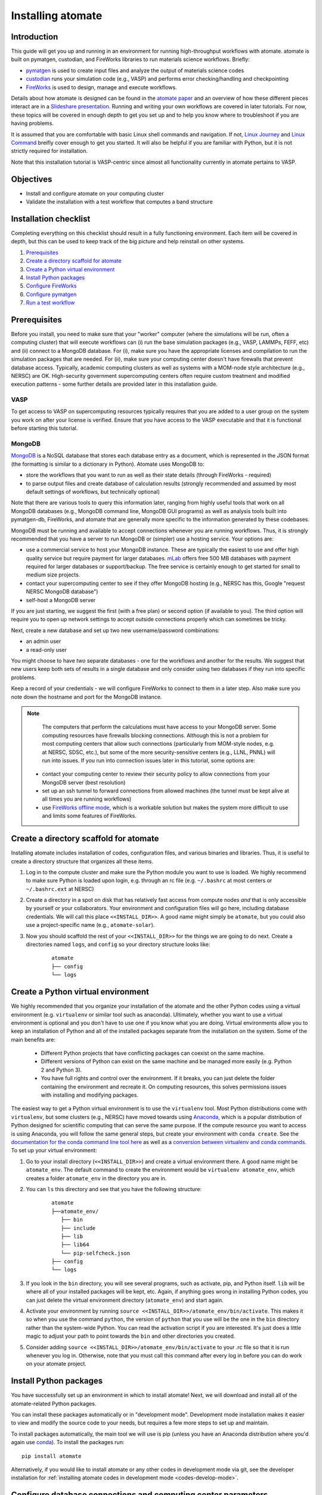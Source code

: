 .. title:: Installing atomate
.. _installation tutorial:

==================
Installing atomate
==================

Introduction
============

This guide will get you up and running in an environment for running high-throughput workflows with atomate. atomate is built on pymatgen, custodian, and FireWorks libraries to run materials science workflows. Briefly:

* pymatgen_ is used to create input files and analyze the output of materials science codes
* custodian_ runs your simulation code (e.g., VASP) and performs error checking/handling and checkpointing
* FireWorks_ is used to design, manage and execute workflows.

Details about how atomate is designed can be found in the `atomate paper`_ and an overview of how these different pieces interact are in a `Slideshare presentation`_. Running and writing your own workflows are covered in later tutorials. For now, these topics will be covered in enough depth to get you set up and to help you know where to troubleshoot if you are having problems.

It is assumed that you are comfortable with basic Linux shell commands and navigation. If not, `Linux Journey`_ and `Linux Command`_ breifly cover enough to get you started. It will also be helpful if you are familiar with Python, but it is not strictly required for installation.

Note that this installation tutorial is VASP-centric since almost all functionality currently in atomate pertains to VASP.

.. _pymatgen: http://pymatgen.org
.. _custodian: https://materialsproject.github.io/custodian/
.. _FireWorks: https://materialsproject.github.io/fireworks/
.. _Linux Command: http://linuxcommand.org/lc3_learning_the_shell.php
.. _Linux Journey: https://linuxjourney.com/lesson/the-shell
.. _Slideshare presentation: https://www.slideshare.net/anubhavster/software-tools-for-calculating-materials-properties-in-highthroughput-pymatgen-atomate-fireworks
.. _atomate paper: https://doi.org/10.1016/j.commatsci.2017.07.030


Objectives
==========

* Install and configure atomate on your computing cluster
* Validate the installation with a test workflow that computes a band structure

Installation checklist
======================

Completing everything on this checklist should result in a fully functioning environment. Each item will be covered in depth, but this can be used to keep track of the big picture and help reinstall on other systems.

1. Prerequisites_
#. `Create a directory scaffold for atomate`_
#. `Create a Python virtual environment`_
#. `Install Python packages`_
#. `Configure FireWorks`_
#. `Configure pymatgen`_
#. `Run a test workflow`_


.. _Prerequisites:

Prerequisites
=============

Before you install, you need to make sure that your "worker" computer (where the simulations will be run, often a computing cluster) that will execute workflows can (i) run the base simulation packages (e.g., VASP, LAMMPs, FEFF, etc) and (ii) connect to a MongoDB database. For (i), make sure you have the appropriate licenses and compilation to run the simulation packages that are needed. For (ii), make sure your computing center doesn't have firewalls that prevent database access. Typically, academic computing clusters as well as systems with a MOM-node style architecture (e.g., NERSC) are OK. High-security government supercomputing centers often require custom treatment and modified execution patterns - some further details are provided later in this installation guide.


VASP
----

To get access to VASP on supercomputing resources typically requires that you are added to a user group on the system you work on after your license is verified. Ensure that you have access to the VASP executable and that it is functional before starting this tutorial.

MongoDB
-------

MongoDB_ is a NoSQL database that stores each database entry as a document, which is represented in the JSON format (the formatting is similar to a dictionary in Python). Atomate uses MongoDB to:

* store the workflows that you want to run as well as their state details (through FireWorks - required)
* to parse output files and create database of calculation results (strongly recommended and assumed by most default settings of workflows, but technically optional)

Note that there are various tools to query this information later, ranging from highly useful tools that work on all MongoDB databases (e.g., MongoDB command line, MongoDB GUI programs) as well as analysis tools built into pymatgen-db, FireWorks, and atomate that are generally more specific to the information generated by these codebases.

MongoDB must be running and available to accept connections whenever you are running workflows. Thus, it is strongly recommended that you have a server to run MongoDB or (simpler) use a hosting service. Your options are:

* use a commercial service to host your MongoDB instance. These are typically the easiest to use and offer high quality service but require payment for larger databases. mLab_ offers free 500 MB databases with payment required for larger databases or support/backup. The free service is certainly enough to get started for small to medium size projects.
* contact your supercomputing center to see if they offer MongoDB hosting (e.g., NERSC has this, Google "request NERSC MongoDB database")
* self-host a MongoDB server

If you are just starting, we suggest the first (with a free plan) or second option (if available to you). The third option will require you to open up network settings to accept outside connections properly which can sometimes be tricky.

Next, create a new database and set up two new username/password combinations:

- an admin user
- a read-only user

You might choose to have *two* separate databases - one for the workflows and another for the results. We suggest that new users keep both sets of results in a single database and only consider using two databases if they run into specific problems.

Keep a record of your credentials - we will configure FireWorks to connect to them in a later step. Also make sure you note down the hostname and port for the MongoDB instance.

.. note::

    The computers that perform the calculations must have access to your MongoDB server. Some computing resources have firewalls blocking connections. Although this is not a problem for most computing centers that allow such connections (particularly from MOM-style nodes, e.g. at NERSC, SDSC, etc.), but some of the more security-sensitive centers (e.g., LLNL, PNNL) will run into issues. If you run into connection issues later in this tutorial, some options are:

  * contact your computing center to review their security policy to allow connections from your MongoDB server (best resolution)
  * set up an ssh tunnel to forward connections from allowed machines (the tunnel must be kept alive at all times you are running workflows)
  * use `FireWorks offline mode`_, which is a workable solution but makes the system more difficult to use and limits some features of FireWorks.


.. _MongoDB: https://docs.mongodb.com/manual/
.. _mLab: https://mlab.com
.. _FireWorks offline mode: https://materialsproject.github.io/fireworks/offline_tutorial.html


.. _Create a directory scaffold for atomate:

Create a directory scaffold for atomate
=======================================

Installing atomate includes installation of codes, configuration files, and various binaries and libraries. Thus, it is useful to create a directory structure that organizes all these items.

1. Log in to the compute cluster and make sure the Python module you want to use is loaded. We highly recommend to make sure Python is loaded upon login, e.g. through an rc file (e.g. ``~/.bashrc`` at most centers or ``~/.bashrc.ext`` at NERSC)

#. Create a directory in a spot on disk that has relatively fast access from compute nodes *and* that is only accessible by yourself or your collaborators. Your environment and configuration files will go here, including database credentials. We will call this place ``<<INSTALL_DIR>>``. A good name might simply be ``atomate``, but you could also use a project-specific name (e.g., ``atomate-solar``).

#. Now you should scaffold the rest of your ``<<INSTALL_DIR>>`` for the things we are going to do next. Create a directories named ``logs``, and ``config`` so your directory structure looks like:

    ::

        atomate
        ├── config
        └── logs

.. _Create a Python virtual environment:

Create a Python virtual environment
===================================

We highly recommended that you organize your installation of the atomate and the other Python codes using a virtual environment (e.g. ``virtualenv`` or similar tool such as anaconda).
Ultimately, whether you want to use a virtual environment is optional and you don't have to use one if you know what you are doing.
Virtual environments allow you to keep an installation of Python and all of the installed packages separate from the installation on the system.
Some of the main benefits are:


 * Different Python projects that have conflicting packages can coexist on the same machine.
 * Different versions of Python can exist on the same machine and be managed more easily (e.g. Python 2 and Python 3).
 * You have full rights and control over the environment. If it breaks, you can just delete the folder containing the environment and recreate it. On computing resources, this solves permissions issues with installing and modifying packages.

The easiest way to get a Python virtual environment is to use the ``virtualenv`` tool.
Most Python distributions come with ``virtualenv``, but some clusters (e.g., NERSC) have moved towards using Anaconda_, which is a popular distribution of Python designed for scientific computing that can serve the same purpose.
If the compute resource you want to access is using Anaconda, you will follow the same general steps, but create your environment with ``conda create``.
See the `documentation for the conda command line tool here`_ as well as a `conversion between virtualenv and conda commands <https://conda.io/docs/commands.html#conda-vs-pip-vs-virtualenv-commands>`_.
To set up your virtual environment:

#. Go to your install directory (``<<INSTALL_DIR>>``) and create a virtual environment there. A good name might be ``atomate_env``. The default command to create the environment would be ``virtualenv atomate_env``, which creates a folder ``atomate_env`` in the directory you are in.

#. You can ``ls`` this directory and see that you have the following structure:

    ::

        atomate
        ├──atomate_env/
           ├── bin
           ├── include
           ├── lib
           ├── lib64
           └── pip-selfcheck.json
        ├── config
        └── logs

#. If you look in the ``bin`` directory, you will see several programs, such as activate, pip, and Python itself. ``lib`` will be where all of your installed packages will be kept, etc. Again, if anything goes wrong in installing Python codes, you can just delete the virtual environment directory (``atomate_env``) and start again.

#. Activate your environment by running ``source <<INSTALL_DIR>>/atomate_env/bin/activate``. This makes it so when you use the command ``python``, the version of ``python`` that you use will be the one in the  ``bin`` directory rather than the system-wide Python. You can read the activation script if you are interested. It's just does a little magic to adjust your path to point towards the ``bin`` and other directories you created.

#. Consider adding ``source <<INSTALL_DIR>>/atomate_env/bin/activate`` to your .rc file so that it is run whenever you log in. Otherwise, note that you must call this command after every log in before you can do work on your atomate project.

.. _Anaconda: https://www.continuum.io
.. _documentation for the conda command line tool here: https://conda.io/docs/using/envs.html


.. _Install Python packages:

Install Python packages
=======================

You have successfully set up an environment in which to install atomate!
Next, we will download and install all of the atomate-related Python packages.

You can install these packages automatically or in "development mode". Development mode installation makes it easier to view and modify the source code to your needs, but requires a few more steps to set up and maintain.

To install packages automatically, the main tool we will use is pip (unless you have an Anaconda distribution where you'd again use conda_). To install the packages run::

    pip install atomate

Alternatively, if you would like to install atomate or any other codes in development mode via git, see the developer installation for :ref:`installing atomate codes in development mode <codes-develop-mode>`.

.. _conda: https://conda.io/docs/using/pkgs.html
.. _PyPI: https://pypi.python.org/pypi

.. _Configure FireWorks:

Configure database connections and computing center parameters
==============================================================

We've now set up your environment and installed the necessary software. You're well on your way!

The next step is to configure some the software for your specific system - e.g., your MongoDB credentials, your computing cluster and its queuing system, etc. The setup below will be just enough to get your environment bootstrapped. For more details on the installation and specifics of FireWorks, read the `installation guide`_.

.. note:: All of the paths here must be *absolute paths*. For example, the absolute path that refers to ``<<INSTALL_DIR>>`` might be ``/global/homes/u/username/atomate`` (don't use the relative directory ``~/atomate``).

.. warning::

    **Passwords will be stored in plain text!** These files should be stored in a place that is not accessible by unauthorized users. Also, you should make random passwords that are unique only to these databases.

Create the following files in ``<<INSTALL_DIR>>/config``.

db.json
-------

The ``db.json`` file tells atomate the location and credentials of the MongoDB server that will store the results of parsing calculations from your workflows (i.e., actual property output data on materials). The ``db.json`` file requires you to enter the basic database information as well as what to call the main collection that results are kept in (e.g. ``tasks``) and the authentication information for an admin user and a read only user on the database. Mind that valid JSON requires double quotes around each of the string entries and that all of the entries should be strings except the value of "port", which should be an integer (no quotes).

.. code-block:: json

    {
        "host": "<<HOSTNAME>>",
        "port": <<PORT>>,
        "database": "<<DB_NAME>>",
        "collection": "tasks",
        "admin_user": "<<ADMIN_USERNAME>>",
        "admin_password": "<<ADMIN_PASSWORD>>",
        "readonly_user": "<<READ_ONLY_PASSWORD>>",
        "readonly_password": "<<READ_ONLY_PASSWORD>>",
        "aliases": {}
    }

my_fworker.yaml
---------------

In FireWorks' distributed `server-worker model`_, each computing resource where you run jobs is a FireWorker (Worker). Each worker (like NERSC or SDSC or your local cluster) needs some configuration:

* A ``name`` to help record-keeping of what calculation ran where
* Two parameters (``category`` and ``query``) that can be used to control which calculations are executed on this Worker. Our default settings will just allow all calculations to be run.
* An ``env`` that controls the environment and settings unique to the cluster, such as the path to VASP executable or location of a scratch directory which is dependent on your computing system

If this is the only cluster you plan on using just one Worker for all of your calculations a minimal setup for the ``my_fworker.yaml`` file is

.. code-block:: yaml

    name: <<WORKER_NAME>>
    category: ''
    query: '{}'
    env:
        db_file: <<INSTALL_DIR>>/config/db.json
        vasp_cmd: <<VASP_CMD>>
        scratch_dir: null

Where the <<WORKER_NAME>> is arbitrary and is useful for keeping track of which Worker is running your jobs (an example might be ``Edison`` if you are running on NERSC's Edison resource). ``db_file`` points to the ``db.json`` file that you just configured and contains credentials to connect to the calculation output database. The <<VASP_CMD>> is the command that you would use to run VASP with parallelization (``srun -n 16 vasp``, ``ibrun -n 16 vasp``, ``mpirun -n 16 vasp``, ...). If you don't know which of these to use or which VASP executable is correct, check the documentation for the computing resource you are running on or try to find them interactively by checking the output of ``which srun``, ``which vasp_std``, etc. Optionally, you can set the ``scratch_dir`` to something other than null if there is a particular location where you have fast disk access. This key sets the "root" scratch dir; a temporary directory will be created in this root directory for each calculation. Scratch directories are only temporarily while the calculation is executing.

If you later want to set up multiple Workers on the same or different machines, you can find information about controlling which Worker can run which job by using the ``name`` field above, or the ``category`` or ``query`` fields that we did not define. For more information on configuring multiple Workers, see the `FireWorks documentation for controlling Workers`_. Such features allow you to use different settings (e.g., different VASP command such as different parallelization amount) for different types of calculations on the same machine or control what jobs are run on various computing centers.

my_launchpad.yaml
-----------------

The ``db.json`` file contained the information to connect to MongoDB for the calculation *output* database. We must also configure the database for storing and managing workflows within FireWorks using ``my_launchpad.yaml`` as in FireWorks' `server-worker model`_. Technically, these can be different databases but we'll configure them as the same database.

The LaunchPad is where all of the FireWorks and Workflows are stored. Each Worker can query this database for the status of Fireworks and pull down Fireworks to reserve them in the queue and run them. A ``my_launchpad.yaml`` file with fairly verbose logging (``strm_lvl: INFO``) is below:

.. code-block:: yaml

    host: <<HOSTNAME>>
    port: <<PORT>>
    name: <<DB_NAME>>
    username: <<ADMIN_USERNAME>>
    password: <<ADMIN_PASSWORD>>
    ssl_ca_file: null
    strm_lvl: INFO
    user_indices: []
    wf_user_indices: []

Here's what you'll need to fill out:

* ``<<HOSTNAME>>`` - the host of your MongoDB db server
* ``<<PORT>>`` - the port of your MongoDB db server
* ``<<DB_NAME>>`` - the name of the MongoDB database
* ``<<ADMIN_USERNAME>>`` and ``<<ADMIN_PASSWORD>>`` - the (write) credentials to access your DB. Delete these lines if you do not have password protection in your DB (although you should).

**Note**: If you prefer to use the same database for FireWorks and calculation outputs, these values will largely be duplicated with ``db.json`` (this is what our tutorial is assuming). If you prefer to use different databases for workflows and calculation outputs, the information here will be different than ``db.json``.

my_qadapter.yaml
----------------

To run your VASP jobs at scale across one or more nodes, you usually submit your jobs through a queue system on the computing resources.
FireWorks handles communicating with some of the common queue systems automatically.
As usual, only the basic configuration options will be discussed.
If you will use atomate as in this tutorial, this basic configuration is sufficient.

If you do change anything, one key aspect would be to change the rocket launcher command from ``rapidfire`` to ``singleshot``, which will let you launch in reservation mode.
Using the ``qlaunch`` with the ``-r`` flag (reservation mode launching) means there is a 1:1 mapping of queue submission and VASP calculation.
This mode is also bit more complex than normal launching.
It may be worth going through the FireWorks documentation to understand the difference between these modes and making an informed choice about which mode to use.

A minimal ``my_qadapter.yaml`` file for SLURM machines might look like

.. code-block:: yaml

    _fw_name: CommonAdapter
    _fw_q_type: SLURM
    rocket_launch: rlaunch -c <<INSTALL_DIR>>/config rapidfire
    nodes: 2
    walltime: 24:00:00
    queue: null
    account: null
    job_name: null
    pre_rocket: null
    post_rocket: null
    logdir: <<INSTALL_DIR>>/logs

The ``_fw_name: CommonAdapter`` means that the queue is one of the built in queue systems and ``_fw_q_type: SLURM`` indicates that the SLURM system will be used. FireWorks supports the following queue systems out of the box:

* PBS/Torque
* SLURM
* SGE
* IBM LoadLeveler

.. note::

  If you aren't sure what queue system the cluster you are setting up uses, consult the documentation for that resource. If the queue system isn't one of these preconfigured ones, consult the `FireWorks documentation for writing queue adapters`_. The FireWorks documentation also has tutorials on setting up your jobs to run on a queue in a way that is more interactive than the minimal details specified here.

``nodes``, ``walltime`` are the default reservations made to the queue as you would expect. ``queue`` refers to the name of the queue you will submit to. Some clusters support this and appropriate values might be ``regular``, ``normal``, ``knl``, etc. as defined by the compute resource you are using. The ``account`` option refers to which account to charge. Again, whether or not you need to set this depends on the resource. ``pre_rocket`` and ``post_rocket`` add lines to before and after you job launches in your queue submission script. One use of this would be to enter directives such as ``#SBATCH -C knl,quad,cache`` to configure SLURM to run on knl nodes. Any parameters left null will not be used to write the queue file.

This is not at all required, but if you want to see what the queue templates look like, you can see them `here`_. The values you put in your ``my_qadapter.yaml`` file above are used to fill in the unknown values of the template.

.. _FireWorks documentation for writing queue adapters: https://materialsproject.github.io/fireworks/qadapter_programming.html?highlight=qadapter

.. _here: https://github.com/materialsproject/fireworks/tree/master/fireworks/user_objects/queue_adapters


FW_config.yaml
--------------

As you may have noticed, there are lots of config files for controlling various aspects of FireWorks. The master config file is called ``FW_config.yaml``, which controls different FireWorks settings and also can point to the location of other configuration files. For a more complete reference to the FireWorks parameters you can control see the `FireWorks documentation for modifying the FW config`_. Here you simply need to accomplish telling FireWorks the location of the ``my_launchpad.yaml``, ``my_qadapter.yaml`` and ``my_fworker.yaml`` configuration files so that you can simply tell FireWorks the location of the master config file and don't need to always specify the location of those other files.

Create a file called ``FW_config.yaml`` in ``<<INSTALL_DIR>>/config`` with the following contents:

.. code-block:: yaml

    CONFIG_FILE_DIR: <<INSTALL_DIR>>/config

The ``CONFIG_FILE_DIR`` is expected to contain all your other FireWorks config files.

Finishing up
------------

The directory structure of ``<<INSTALL_DIR>>/config`` should now look like

::

    config
    ├── db.json
    ├── FW_config.yaml
    ├── my_fworker.yaml
    ├── my_launchpad.yaml
    └── my_qadapter.yaml

The last thing we need to do to configure FireWorks is add the following line to your RC / bash_profile file to set an environment variable telling FireWorks where to find the ``FW_config.yaml``

.. code-block:: bash

    export FW_CONFIG_FILE=<<INSTALL_DIR>>/config/FW_config.yaml

where ``<<INSTALL_DIR>>`` is your (usual) installation directory. Remember that the ``FW_config.yaml`` will in turn give the location of your other config files.

That's it. You're done configuring FireWorks and most of atomate. You should now perform a check to make sure that you can connect to the database by sourcing your RC file (to set this environment variable) and initializing the database by running the command

.. code-block:: bash

    lpad reset

which should return something like:

.. code-block:: bash

    Are you sure? This will RESET 0 workflows and all data. (Y/N) y
    2015-12-30 18:00:00,000 INFO Performing db tune-up
    2015-12-30 18:00:00,000 INFO LaunchPad was RESET.


.. _installation guide: https://materialsproject.github.io/fireworks/installation.html
.. _server-worker model: https://materialsproject.github.io/fireworks/index.html#centralized-server-and-worker-model
.. _FireWorks documentation for controlling Workers: https://materialsproject.github.io/fireworks/controlworker.html?highlight=category
.. _FireWorks documentation for modifying the FW config: https://materialsproject.github.io/fireworks/config_tutorial.html


.. _Configure pymatgen:

Configure pymatgen
==================

If you are planning to run VASP, the last configuration step is to configure pymatgen to (required) find the pseudopotentials for VASP and (optional) set up your API key from the `Materials Project`_.

Pseudopotentials
----------------

The pseudopotentials should be in any folder as in the `Prerequisites`_. For convenience, you might copy these to the same directory you will be installating atomate (such as ``<<INSTALL_DIR>>/pps``), but this is not required. Regardless of its location, the directory structure should look like:

::

    pseudopotentials
    ├── POT_GGA_PAW_PBE
    │   ├── POTCAR.Ac.gz
    │   ├── POTCAR.Ac_s.gz
    │   ├── POTCAR.Ag.gz
    │   └── ...
    ├── POT_GGA_PAW_PW91
    │   ├── POTCAR.Ac.gz
    │   ├── POTCAR.Ac_s.gz
    │   ├── POTCAR.Ag.gz
    │   └── ...
    └── POT_LDA_PAW
        ├── POTCAR.Ac.gz
        ├── POTCAR.Ac_s.gz
        ├── POTCAR.Ag.gz
        └── ...

This directory structure is needed so that the underlying pymatgen code correctly finds the POTCARs. Enter the location of this directory into a file called ``.pmgrc.yaml`` in your home folder (i.e., ``~/.pmgrc.yaml``) with the following contents

.. code-block:: yaml

    PMG_VASP_PSP_DIR: <<INSTALL_DIR>>/pps

If you'd like to use a non-default functional in all of your calculations, you can set the ``DEFAULT_FUNCTIONAL`` key to a functional that is `supported by VASP`_, e.g. ``PS`` to use PBESol.

.. _supported by VASP: https://cms.mpi.univie.ac.at/vasp/vasp/GGA_tag.html

Materials Project API key
-------------------------

You can get an API key from the `Materials Project`_ by logging in and going to your `Dashboard`_. Add this also to your ``.pmgrc.yaml`` so that it looks like the following

.. code-block:: yaml

    PMG_VASP_PSP_DIR: <<INSTALL_DIR>>/pps
    PMG_MAPI_KEY: <<YOUR_API_KEY>>

.. _Materials Project: https://materialsproject.org/dashboard
.. _Dashboard: https://materialsproject.org/dashboard

.. _Run a test workflow:

Run a test workflow
===================

To make sure that everything is set up correctly and in place, we'll finally run a simple (but real) test workflow. Two methods to create workflows are (i) using atomate's command line utility ``atwf`` or (ii) by creating workflows in Python. For the most part, we recommend using method (ii), the Python interface, since it is more powerful and also simple to use. However, in order to get started without any programming, we'll stick to method (i), the command line, using ``atwf`` to construct a workflow. Note that we'll discuss the Python interface more in the :ref:`running workflows tutorial` and provide details on writing custom workflows in the :ref:`creating workflows`.

Ideally you set up a Materials Project API key in the `Configure pymatgen`_ section, otherwise you will need to provide a POSCAR for the structure you want to run. In addition, there are two different methods to use ``atwf`` - one using a library of preset functions for constructing workflows and another with a library of files for constructing workflows.

This particular workflow will only run a single calculation that optimizes a crystal structure (not very exciting). In the subsequent tutorials, we'll run more complex workflows.

Add a workflow
--------------

Below are 4 different options for adding a workflow to the database. You only need to execute one of the below commands; note that it doesn't matter at this point whether you are loading the workflow from a file or from a Python function.

* Option 1 (you set up a Materials Project API key, and want to load the workflow using a file): ``atwf add -l vasp -s optimize_only.yaml -m mp-149 -c '{"vasp_cmd": ">>vasp_cmd<<", "db_file": ">>db_file<<"}'``
* Option 2 (you set up a Materials Project API key, and want to load the workflow using a Python function): ``atwf add -l vasp -p wf_structure_optimization -m mp-149``
* Option 3 (you will load the structure from a POSCAR file, and want to load the workflow using a file): ``atwf add -l vasp -s optimize_only.yaml POSCAR -c '{"vasp_cmd": ">>vasp_cmd<<", "db_file": ">>db_file<<"}'``
* Option 4 (you will load the structure from a POSCAR file, and want to load the workflow using a Python function): ``atwf add -l vasp -p wf_structure_optimization POSCAR``

All of these function specify (i) a type of workflow and (ii) the structure to feed into that workflow.

* The ``-l vasp`` option states to use the ``vasp`` library of workflows.
* The ``-s optimize_only.yaml`` sets the specification of the workflow using the ``optimize_only.yaml`` file in `this directory <https://github.com/hackingmaterials/atomate/blob/master/atomate/vasp/workflows/base/library/>`_. Alternatively, the ``-p wf_structure_optimization`` sets the workflow specification using the preset Python function located in `this module <https://github.com/hackingmaterials/atomate/blob/master/atomate/vasp/workflows/presets/core.py>`_. For now, it's probably best not to worry about the distinction but to know that both libraries of workflows are available to you.
* The ``-c`` option is used in file-based workflows to make sure that one uses the ``vasp_cmd`` and ``db_file`` that are specified in ``my_fworker.yaml`` that you specified earlier. In the preset workflows, it is the default behavior to take these parameters from the ``my_fworker.yaml`` so this option is not needed.

Verify the workflow
-------------------

These commands added a workflow for running a single structure optimization FireWork to your LaunchPad. You can verify that by using FireWorks' ``lpad`` utility:

.. code-block:: bash

    lpad get_wflows

which should return:

.. code-block:: bash

    [
        {
            "state": "READY",
            "name": "Si--1",
            "created_on": "2015-12-30T18:00:00.000000",
            "states_list": "REA"
        },
    ]

Note that the ``lpad`` command is from FireWorks and has many functions. As simple modifications to the above command, you can also try ``lpad get_wflows -d more`` (or if you are very curious, ``lpad get_wflows -d all``). You can use ``lpad get_wflows -h`` to see a list of all available modifications and ``lpad -h`` to see all possible commands.

If this works, congrats! You've added a workflow (in this case, just a single calculation) to the FireWorks database.

Submit the workflow
-------------------

To launch this FireWork through queue, go to the directory where you would like your calculations to run (e.g. your scratch or work directories) and run the command

.. code-block:: bash

    qlaunch rapidfire -m 1

There are lots of things to note here:

* The ``-m 1`` means to keep a maximum of 1 job in the queue to prevent submitting too many jobs. As with all FireWorks commands, you can get more options using ``qlaunch rapidfire -h`` or simply ``qlaunch -h``.
* The qlaunch mode specified above is the simplest and most general way to get started. It will end up creating a somewhat nested directory structure, but this will make more sense when there are many calculations to run.
* One other option for qlaunch is "reservation mode", i.e., ``qlaunch -r rapidfire``. There are many nice things about this mode - you'll get pretty queue job names that represent your calculated composition and task type (these are really nice to see specifically which calculations are queued) and you'll have more options for tailoring specific queue parameters to specific jobs. In addition, reservation mode will automatically stop submitting jobs to the queue depending on how many jobs you have in the database so you don't need to use the ``-m 1`` parameter (this is usually desirable and nice, although in some cases it's better to submit to the queue first and add jobs to the database later which reservation mode doesn't support). However, reservation mode does add its own complications and we do not recommend starting with it (in many if not most cases, it's not worth switching at all). If you are interested by this option, consult the FireWorks documentation for more details.
* If you want to run directly on your computing platform rather than through a queue, use ``rlaunch rapidfire`` instead of the ``qlaunch`` command (go through the FireWorks documentation to understand the details).

If all went well, you can check that the FireWork is in the queue by using the commands for your queue system (e.g. ``squeue`` or ``qstat``). When the job finally starts running, you will see the state of the workflow as running using the command ``lpad get_wflows -d more``.

Analyzing the results
---------------------

Once this FireWorks is launched and is completed, you can use pymatgen-db to check that it was entered into your results database by running

.. code-block:: bash

    mgdb query -c <<INSTALL_DIR>>/config/db.json --props task_id formula_pretty output.energy_per_atom

This time, ``<<INSTALL_DIR>>`` can be relative. You should have seen the energy per atom you calculated for Si.

Note that the ``mgdb`` tools is only one way to see the results. You can connect to your MongoDB and explore the results using any MongoDB analysis tool. In later tools, we'll also demonstrate how various Python classes in atomate also help in retrieving and analyzing data. For now, the ``mgdb`` command is a simple way to get basic properties.

You can also check that the workflow is marked as completed in your FireWorks database:

.. code-block:: bash

    lpad get_wflows -d more

which will show the state of the workflow as COMPLETED.

Next steps
----------

That's it! You've completed the installation tutorial!

See the following pages for more information on the topics we covered here:

* To see how to run and customize the existing Workflows and FireWorks try the :ref:`running workflows tutorial` (suggested next step)
* For submitting jobs to the queue in reservation mode see the `FireWorks advanced queue submission tutorial`_
* For using pymatgen-db to query your database see the `pymatgen-db documentation`_


.. _FireWorks advanced queue submission tutorial: https://materialsproject.github.io/fireworks/queue_tutorial_pt2.html
.. _pymatgen-db documentation: https://materialsproject.github.io/pymatgen-db/

Troubleshooting and FAQ:
========================

Q: I can't connect to my LaunchPad database
-------------------------------------------

:A: Make sure the right LaunchPad file is getting selected

  Adding the following line to your ``FW_config.yaml`` will cause the line to be printed every time that configuration is selected

  ::

    ECHO_TEST: Database at <<INSTALL_DIR>>/config/FW_config.yaml is getting selected.

  Then running ``lpad version`` should give the following result if that configuration file is being chosen

  ::

    $ lpad version

    Database at <<INSTALL_DIR>>/config/FW_config.yaml is getting selected.
    FireWorks version: x.y.z
    located in: <<INSTALL_DIR>>/atomate_env/lib/python3.6/site-packages/fireworks

  If it's not being found, check that ``echo $FW_CONFIG_FILE`` returns the location of that file (you could use ``cat $FW_CONFIG_FILE`` to check the contents)

:A: Double check all of the configuration settings in ``my_launchpad.yaml``

:A: Have you had success connecting before? Is there a firewall blocking your connection?

:A: You can try following the tutorials of FireWorks which will go through this process in a little more detail.


Q: My job fizzled!
------------------

:A: Check the ``*_structure_optimization.out`` and ``*_structure_optimization.error`` in the launch directory for any errors. Also check the ``FW.json`` to check for a Python traceback.


Q: I made a mistake using reservation mode, how do I cancel my job?
-------------------------------------------------------------------

:A: One drawback of using the reservation mode (the ``-r`` in ``qlaunch -r rapidfire``) is that you have to cancel your job in two places: the queue and the LaunchPad. To cancel the job in the queue, use whatever command you usually would (e.g. ``scancel`` or ``qdel``). To cancel or rerun the FireWork, run

    .. code-block:: bash

        lpad defuse_fws -i 1

    or

    .. code-block:: bash

        lpad rerun_fws -i 1

    where `-i 1` means to make perfom the operations on the FireWork at index 1. Run ``lpad -h`` to see all of the options.

The non-reservation mode for qlaunching requires a little less maintenance with certain tradeoffs, which are detailed in the FireWorks documentation.

Q: I honestly tried everything I can to solve my problem. I still need help!
----------------------------------------------------------------------------

:A: There is a Google group for atomate: https://groups.google.com/forum/#!forum/atomate

